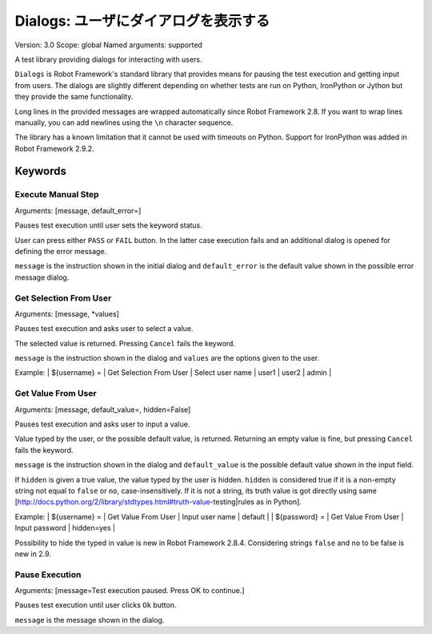 Dialogs: ユーザにダイアログを表示する
========================================
Version:          3.0
Scope:            global
Named arguments:  supported

A test library providing dialogs for interacting with users.

``Dialogs`` is Robot Framework's standard library that provides means
for pausing the test execution and getting input from users. The
dialogs are slightly different depending on whether tests are run on
Python, IronPython or Jython but they provide the same functionality.

Long lines in the provided messages are wrapped automatically since
Robot Framework 2.8. If you want to wrap lines manually, you can add
newlines using the ``\n`` character sequence.

The library has a known limitation that it cannot be used with timeouts
on Python. Support for IronPython was added in Robot Framework 2.9.2.

Keywords
--------------

Execute Manual Step
~~~~~~~~~~~~~~~~~~~~~~~~~~~~~~~~~
Arguments:  [message, default_error=]

Pauses test execution until user sets the keyword status.

User can press either ``PASS`` or ``FAIL`` button. In the latter case
execution
fails and an additional dialog is opened for defining the error message.

``message`` is the instruction shown in the initial dialog and
``default_error`` is the default value shown in the possible error message
dialog.

Get Selection From User
~~~~~~~~~~~~~~~~~~~~~~~~~~~~~~~~~
Arguments:  [message, *values]

Pauses test execution and asks user to select a value.

The selected value is returned. Pressing ``Cancel`` fails the keyword.

``message`` is the instruction shown in the dialog and ``values`` are
the options given to the user.

Example:
| ${username} = | Get Selection From User | Select user name | user1 | user2 |
admin |

Get Value From User
~~~~~~~~~~~~~~~~~~~~~~~~~~~~~~~~~
Arguments:  [message, default_value=, hidden=False]

Pauses test execution and asks user to input a value.

Value typed by the user, or the possible default value, is returned.
Returning an empty value is fine, but pressing ``Cancel`` fails the keyword.

``message`` is the instruction shown in the dialog and ``default_value`` is
the possible default value shown in the input field.

If ``hidden`` is given a true value, the value typed by the user is hidden.
``hidden`` is considered true if it is a non-empty string not equal to
``false`` or ``no``, case-insensitively. If it is not a string, its truth
value is got directly using same
[http://docs.python.org/2/library/stdtypes.html#truth-value-testing|rules
as in Python].

Example:
| ${username} = | Get Value From User | Input user name | default    |
| ${password} = | Get Value From User | Input password  | hidden=yes |

Possibility to hide the typed in value is new in Robot Framework 2.8.4.
Considering strings ``false`` and ``no`` to be false is new in 2.9.

Pause Execution
~~~~~~~~~~~~~~~~~~~~~~~~~~~~~~~~~
Arguments:  [message=Test execution paused. Press OK to continue.]

Pauses test execution until user clicks ``Ok`` button.

``message`` is the message shown in the dialog.

